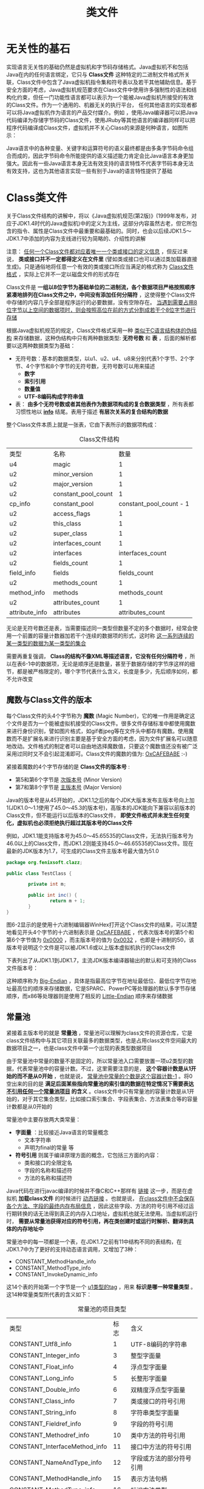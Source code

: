 #+TITLE: 类文件
#+HTML_HEAD: <link rel="stylesheet" type="text/css" href="css/main.css" />
#+HTML_LINK_UP: optimize.html   
#+HTML_LINK_HOME: jvm.html
#+OPTIONS: num:nil timestamp:nil ^:nil

* 无关性的基石
  实现语言无关性的基础仍然是虚拟机和字节码存储格式。Java虚拟机不和包括Java在内的任何语言绑定，它只与 *Class文件* 这种特定的二进制文件格式所关联，Class文件中包含了Java虚拟机指令集和符号表以及若干其他辅助信息。基于安全方面的考虑，Java虚拟机规范要求在Class文件中使用许多强制性的语法和结构化约束，但任一门功能性语言都可以表示为一个能被Java虚拟机所接受的有效的Class文件。作为一个通用的、机器无关的执行平台， 任何其他语言的实现者都可以将Java虚拟机作为语言的产品交付媒介。例如 ，使用Java编译器可以把Java代码编译为存储字节码的Class文件，使用JRuby等其他语言的编译器同样可以把程序代码编译成Class文件，虚拟机并不关心Class的来源是何种语言，如图所示：
  
  #+ATTR_HTML: image :width 70% 
  [[file:pic/javav.jpg]] 
  
  Java语言中的各种变量、关键字和运算符号的语义最终都是由多条字节码命令组合而成的，因此字节码命令所能提供的语义描述能力肯定会比Java语言本身更加强大。因此有一些Java语言本身无法有效支持的语言特性不代表字节码本身无法有效支持，这也为其他语言实现一些有别于Java的语言特性提供了基础
  
* Class类文件
  关于Class文件结构的讲解中，将以《Java虚拟机规范(第2版)》(1999年发布，对应于JDK1.4时代的Java虚拟机)中的定义为主线，这部分内容虽然古老，但它所包含的指令、属性是Class文件中最重要和最基础的。同时，也会以后续JDK1.5〜JDK1.7中添加的内容为支线进行较为简略的、介绍性的讲解
  
  注意： _任何一个Class文件都对应着唯一一个类或接口的定义信息_  ，但反过来说， *类或接口并不一定都得定义在文件里* (譬如类或接口也可以通过类加载器直接生成)。只是通俗地将任意一个有效的类或接口所应当满足的格式称为 _Class文件格式_ ，实际上它并不一定以磁盘文件的形式存在
  
  Class文件是 *一组以8位字节为基础单位的二进制流，各个数据项目严格按照顺序紧凑地排列在Class文件之中，中间没有添加任何分隔符* ，这使得整个Class文件中存储的内容几乎全部是程序运行的必要数据，没有空隙存在。 _当遇到需要占用8位字节以上空间的数据项时，则会按照高位在前的方式分割成若干个8位字节进行存储_ 
  
  根据Java虚拟机规范的规定，Class文件格式采用一种 _类似于C语言结构体的伪结构_ 来存储数据，这种伪结构中只有两种数据类型: *无符号数* 和 *表* ，后面的解析都要以这两种数据类型为基础：
+ 无符号数：基本的数据类型，以u1、u2、u4、u8来分别代表1个字节、2个字节、4个字节和8个字节的无符号数，无符号数可以用来描述 
  + *数字* 
  + *索引引用* 
  + *数量值* 
  + *UTF-8编码构成字符串值* 
+ 表： *由多个无符号数或者其他表作为数据项构成的复合数据类型* ，所有表都习惯性地以 *_info_* 结尾。表用于描述 *有层次关系的复合结构的数据* 
  
整个Class文件本质上就是一张表，它由下表所示的数据项构成：

#+CAPTION: Class文件结构
#+ATTR_HTML: :border 1 :rules all :frame boader
| 类型           | 名称                |                    数量 |
| u4             | magic               |                       1 |
| u2             | minor_version       |                       1 |
| u2             | major_version       |                       1 |
| u2             | constant_pool_count |                       1 |
| cp_info        | constant_pool       | constant_pool_count - 1 |
| u2             | access_flags        |                       1 |
| u2             | this_class          |                       1 |
| u2             | super_class         |                       1 |
| u2             | interfaces_count    |                       1 |
| u2             | interfaces          |        interfaces_count |
| u2             | fields_count        |                       1 |
| field_info     | fields              |            fields_count |
| u2             | methods_count       |                       1 |
| method_info    | methods             |           methods_count |
| u2             | attributes_count    |                       1 |
| attribute_info | attributes          |        attributes_count |

无论是无符号数还是表，当需要描述同一类型但数量不定的多个数据时，经常会使用一个前置的容量计数器加若干个连续的数据项的形式，这时称 _这一系列连续的某一类型的数据为某一类型的集合_ 

需要再重复强调， *Class的结构不像XML等描述语言，它没有任何分隔符号* ，所以在表6-1中的数据项，无论是顺序还是数量，甚至于数据存储的字节序这样的细节，都是被严格限定的，哪个字节代表什么含义，长度是多少，先后顺序如何，都不允许改变

** 魔数与Class文件的版本
   每个Class文件的头4个字节称为 *魔数* (Magic Number)，它的唯一作用是确定这个文件是否为一个能被虚拟机接受的Class文件。很多文件存储标准中都使用魔数来进行身份识别，譬如图片格式，如gif者jpeg等在文件头中都存有魔数。使用魔数而不是扩展名来进行识别主要是基于安全方面的考虑，因为文件扩展名可以随意地改动。文件格式的制定者可以自由地选择魔数值，只要这个魔数值还没有被广泛采用过同时又不会引起混淆即可。Class文件的魔数的值为: _OxCAFEBABE_ :-) 
   
   紧接着魔数的4个字节存储的是 *Class文件的版本号* :
+ 第5和第6个字节是 _次版本号_ (Minor Version)
+ 第7和第8个字节是 _主版本号_ (Major Version)
  
Java的版本号是从45开始的，JDK1.1之后的每个JDK大版本发布主版本号向上加1(JDK1.0〜1.1使用了45.0〜45.3的版本号)，高版本的JDK能向下兼容以前版本的Class文件，但不能运行以后版本的Class文件， *即使文件格式并未发生任何变化，虚拟机也必须拒绝执行超过其版本号的Class文件*

例如，JDK1.1能支持版本号为45.0〜45.65535的Class文件，无法执行版本号为46.0以上的Class文件，而JDK1.2则能支持45.0〜46.65535的Class文件。现在最新的JDK版本为1.7，可生成的Class文件主版本号最大值为51.0

#+BEGIN_SRC java
  package org.fenixsoft.clazz;

  public class TestClass {

          private int m;

          public int inc() {
                  return m + 1;
          }
  }
#+END_SRC

图6-2显示的是使用十六进制编辑器WinHex打开这个Class文件的结果，可以清楚地看见开头4个字节的十六进制表示是 _OxCAFEBABE_ ，代表次版本号的第5个和第6个字节值为 _0x0000_ ，而主版本号的值为 _0x0032_ ，也即是十进制的50，该版本号说明这个文件是可以被JDK1.6或以上版本虚拟机执行的Class文件

#+ATTR_HTML: image :width 70% 
[[file:pic/class-version.jpg]] 

下表列出了从JDK1.1到JDK1.7，主流JDK版本编译器输出的默认和可支持的Class文件版本号：

#+ATTR_HTML: image :width 70% 
[[file:pic/version-table.jpg]] 

这种顺序称为 _Big-Endian_ ，具体是指最高位字节在地址最低位、最低位字节在地址最高位的顺序来存储数据，它是SPARC、PowerPC等处理器的默认多字节存储顺序，而x86等处理器则是使用了相反的 _Little-Endian_ 顺序来存储数据

** 常量池
   紧接着主版本号的就是 *常量池* ，常量池可以理解为class文件的资源仓库，它是class文件结构中与其它项目关联最多的数据类型，也是占用class文件空间最大的数据项目之一，也是class文件中第一个出现的表类型数据项目
   
   由于常量池中常量的数量不是固定的，所以常量池入口需要放置一项u2类型的数据，代表常量池中的容量计数。不过，这里需要注意的是， *这个容器计数是从1开始的而不是从0开始* ，也就是说， _常量池中常量的个数是这个容器计数-1_ 。将0空出来的目的是 *满足后面某些指向常量池的索引值的数据在特定情况下需要表达 _不引用任何一个常量池项目_ 的含义* 。class文件中只有常量池的容量计数是从1开始的，对于其它集合类型，比如接口索引集合、字段表集合、方法表集合等的容量计数都是从0开始的
   
   常量池中主要存放两大类常量： 
+ *字面量* ：比较接近Java语言的常量概念
  + 文本字符串
  + 声明为final的常量 等
+ *符号引用* 则属于编译原理方面的概念，它包括三方面的内容：
  + 类和接口的全限定名
  + 字段的名称和描述符
  + 方法的名称和描述符
    
Java代码在进行javac编译的时候并不像C和C++那样有 _链接_ 这一步，而是在虚拟机 *加载class文件* 的时候进行 _动态链接_ 。也就是说， _在class文件中不会保存各个方法、字段的最终内存布局信息_ ，因此这些字段、方法的符号引用不经过运行期转换的话无法得到真正的内存入口地址，虚拟机也就无法使用。当虚拟机运行时， *需要从常量池获得对应的符号引用，再在类创建时或运行时解析、翻译到具体的内存地址中* 

常量池中的每一项都是一个表，在JDK1.7之前有11中结构不同的表结构，在JDK1.7中为了更好的支持动态语言调用，又增加了3种：
+ CONSTANT_MethodHandle_info
+ CONSTANT_MethodType_info
+ CONSTANT_InvokeDynamic_info
  
这14个表的开始第一个字节是一个 _u1类型的tag_ ，用来 *标识是哪一种常量类型* 。这14种常量类型所代表的含义如下：
#+CAPTION: 常量池的项目类型
#+ATTR_HTML: :border 1 :rules all :frame boader
| 类型                          | 标志 | 含义                     |
| CONSTANT_Utf8_info            |    1 | UTF-8编码的字符串  |
| CONSTANT_Integer_info         |    3 | 整型字面量          |
| CONSTANT_Float_info           |    4 | 浮点型字面量       |
| CONSTANT_Long_info            |    5 | 长整形字面量       |
| CONSTANT_Double_info          |    6 | 双精度浮点型字面量 |
| CONSTANT_Class_info           |    7 | 类或接口的符号引用 |
| CONSTANT_String_info          |    8 | 字符串类型字面量 |
| CONSTANT_Fieldref_info        |    9 | 字段的符号引用    |
| CONSTANT_Methodref_info       |   10 | 类中方法的符号引用 |
| CONSTANT_InterfaceMethod_info |   11 | 接口中方法的符号引用 |
| CONSTANT_NameAndType_info     |   12 | 字段或方法的部分符号引用 |
| CONSTANT_MethodHandle_info    |   15 | 表示方法句柄       |
| CONSTANT_MethodType_info      |   16 | 标识方法类型       |
| CONSTANT_InvokeDynamic_info   |   18 | 表示一个动态方法调用点   |

例子中的常量池结构：
#+ATTR_HTML: image :width 70% 
[[file:pic/constant-pool.jpg]]

之所以说常量池是最烦琐的数据，是因为这14种常量类型各自均有自己的结构。回头看看常量池的第一项常量，它的标志位(偏移地址:0x0000000A)是0x07，查表6-3的标志列发现这个常量属于CONSTANT_Class_info类型，此类型的常量代表一个类或者接口的符号引用

*** CONSTANT_Class_info
    
    #+CAPTION: CONSTANT_Class_info型常量的结构
    #+ATTR_HTML: :border 1 :rules all :frame boader
    | 类型 | 名称       | 数量 |
    | u1   | tag        |    1 |
    | u2   | name_index |    1 |
    
+ tag是标志位，它用于区分常量类型
+ name_index是一个索引值，它指向常量池中一个CONSTANT_Utf8_info类型常量，此常量代表了这个类(或者接口)的全限定名，这里name_index值(偏移地址:0x0000000B)为 _0x0002_ ，也即是指向了常量池中的第二项常量。继续从图6-3中查找第二项常量，它的标志位(地址:0x0000000D)是 _0x01_ ，查表6-3可知确实是一个CONSTANT_Utf8_info类型的常量
  
*** CONSTANT_Utf8_info
    #+CAPTION: CONSTANT_Utf8_info型常量的结构
    #+ATTR_HTML: :border 1 :rules all :frame boader
    | 类型 | 名称   |   数量 |
    | u1   | tag    |      1 |
    | u2   | length |      1 |
    | u1   | bytes  | length |
    
+ length值: 这个UTF-8编码的字符串长度是多少字节
+ byte: 长度为length字节的连续数据是一个使用 _UTF-8缩略编码_ 表示的字符串。UTF-8缩略编码与普通UTF-8编码的区别是:
  + 从 _\u0001_ 到 _\u007f_ 之间的字符(相当于1〜127的ASCII码)的缩略编码使用 *一个字节* 表示
  + 从 _\u0080_ 到 _\u07ff_ 之间的所有字符的缩略编码用 *两个字节* 表示
  + 从 _\u0800_ 到 _\uffff_ 之间的所有字符的缩略编码就按照普通UTF-8编码规则使用 *三个字节* 表示
    
由于Class文件中方法、字段等都需要引用 _CONSTANT_Utf8_info_ 型常量来描述名称，所以CONSTANT_Utf8_info型常量的最大长度也就是Java中方法、字段名的最大长度。而这里的最大长度就是length的最大值，既u2类型能表达的最大值65535。所以Java程序中 _如果定义了超过64KB英文字符的变量或方法名，将会无法编译_ 

这个字符串的length值(偏移地址:0x0000000E)为 _0x001D_ ，也就是长29字节，往后29字节正好命在1〜127的ASCII码范围以内，内容为 _org/fenixsofl/clazz/TestClass_ ，换算结果如下图选中的部分所示：

#+ATTR_HTML: image :width 70% 
[[file:pic/constant-pool-utf8.jpg]]

到此为止，分析了TestClass.class常量池中21个常量中的两个，其余的19个常量都可以通过类似的方法计算出来。为了避免计算过程占用过多的版面，后续的19个常量的计算过程可以借助计算机来帮我们完成。在JDK的bin目录中，Oracle公司已经为我们准备好一个专门用于分析Class文件字节码的工具: _javap_ ，下面中列出了使用javap工具的 _-verbose_ 参数输出的TestClass.class文件字节码内容(此清单中省略了常量池以外的信息)

#+BEGIN_SRC sh
  klose@gentoo ~/tmp/org/fenixsoft/clazz $ javap -verbose TestClass.class  
  Classfile /home/klose/tmp/org/fenixsoft/clazz/TestClass.class
    Last modified 2018-7-7; size 295 bytes
    MD5 checksum 81f2ab948a7a3068839b61a8f91f634b
    Compiled from "TestClass.java"
  public class org.fenixsoft.clazz.TestClass
    minor version: 0
    major version: 52
    flags: ACC_PUBLIC, ACC_SUPER
  Constant pool:
     #1 = Methodref          #4.#15         // java/lang/Object."<init>":()V
     #2 = Fieldref           #3.#16         // org/fenixsoft/clazz/TestClass.m:I
     #3 = Class              #17            // org/fenixsoft/clazz/TestClass
     #4 = Class              #18            // java/lang/Object
     #5 = Utf8               m
     #6 = Utf8               I
     #7 = Utf8               <init>
     #8 = Utf8               ()V
     #9 = Utf8               Code
    #10 = Utf8               LineNumberTable
    #11 = Utf8               inc
    #12 = Utf8               ()I
    #13 = Utf8               SourceFile
    #14 = Utf8               TestClass.java
    #15 = NameAndType        #7:#8          // "<init>":()V
    #16 = NameAndType        #5:#6          // m:I
    #17 = Utf8               org/fenixsoft/clazz/TestClass
    #18 = Utf8               java/lang/Object

#+END_SRC

#+BEGIN_EXAMPLE
注意：因为测试使用的是jdk1.8，实际结果和作者描述有出入
#+END_EXAMPLE
某些自动生成的常量没有在Java代码里面直接出现过，但它们会被后面即将讲到的字段表(field_info)、方法表(method_info)、属性表(attribute_info)引用到，它们会用来描述一些不方便使用 _固定字节_ 进行表达的内容。譬如描述方法的返回值是什么?有几个参数?每个参数的类型是什么? 因为Java中的 _类_ 是无穷无尽的， *无法通过简单的无符号字节来描述一个方法用到了什么类，因此在描述方法的这些信息时，需要引用常量表中的符号引用进行表达* 

*** 常量池总结
    #+CAPTION: 常量池14种常量类型的结构
    #+ATTR_HTML: :border 1 :rules all :frame boader
    | 常量                          | 项目                     | 类型 | 含义                                                                                                         |
    | CONSTANT_Utf8_info            | tag                        | u1   | 1                                                                                                              |
    |                               | length                     | u2   | UTF-8编码的字符串的长度                                                                               |
    |                               | bytes                      | u1   | 长度为length的UTF-8编码的字符串                                                                      |
    | CONSTANT_Integer_info         | tag                        | u1   | 3                                                                                                              |
    |                               | bytes                      | u4   | 按照高位在前的int值                                                                                    |
    | CONSTANT_Float_info           | tag                        | u1   | 4                                                                                                              |
    |                               | bytes                      | u4   | 按照高位在前的float值                                                                                  |
    | CONSTANT_Long_info            | tag                        | u1   | 5                                                                                                              |
    |                               | bytes                      | u8   | 按照高位在前的long值                                                                                   |
    | CONSTANT_Double_info          | tag                        | u1   | 6                                                                                                              |
    |                               | bytes                      | u8   | 按照高位在前的double值                                                                                 |
    | CONSTANT_Class_info           | tag                        | u1   | 7                                                                                                              |
    |                               | index                      | u2   | 指向全限定名常量项的索引                                                                           |
    | CONSTANT_String_info          | Tag                        | u1   | 8                                                                                                              |
    |                               | index                      | u2   | 指向字符串字面量的索引                                                                              |
    | CONSTANT_Fieldref_info        | tag                        | u1   | 9                                                                                                              |
    |                               | index                      | u2   | 指向声明字段的类或接口描述符CONSTANT_Class_info的索引项                                      |
    |                               | index                      | u2   | 指向字段描述符CONSTANT_NameAndType_info的索引项                                                     |
    | CONSTANT_Methodref_info       | tag                        | u1   | 10                                                                                                             |
    |                               | index                      | u2   | 指向声明方法的类描述符CONSTANT_Class_info的索引项                                               |
    |                               | index                      | u2   | 指向名称及类描述符CONSTANT_NameAndType_info的索引项                                               |
    | CONSTANT_InterfaceMethod_info | tag                        | u1   | 11                                                                                                             |
    |                               | index                      | u2   | 指向声明方法的接口描述符COSNTANT_Class_info的索引项                                            |
    |                               | index                      | u2   | 指向名称及类描述符CONSTANT_NameAndType_info的索引项                                               |
    | CONSTANT_NameAndType_info     | tag                        | u1   | 12                                                                                                             |
    |                               | index                      | u2   | 指向该字段或方法名称常量池的索引                                                               |
    |                               | index                      | u2   | 指向该字段或方法描述符常量池的索引                                                            |
    | CONSTANT_MethodHandle_info    | tag                        | u1   | 15                                                                                                             |
    |                               | reference_kind             | u2   | 值必须在1-9之间，决定了方法句柄的类型，方法句柄累心的值表示方法句柄的字节码行为 |
    |                               | reference_index            | u2   | 值必须是对常量池的有效索引                                                                        |
    | CONSTANT_MethodType_info      | tag                        | u1   | 16                                                                                                             |
    |                               | descriptor_index           | u2   | 值必须是对常量池的有效索引，常量池在改索引处的项必须是CONSTANT_Utf8_info结构，表示方法的描述符 |
    | CONSTANT_InvokeDynamic_info   | tag                        | u1   | 18                                                                                                             |
    |                               | bootstrap_method_attrindex | u2   | 值必须是对当前Class文件中引导方法表的bootstrap_methods[]数组的有效索引                  |
    |                               | name_and_type_index        | u2   | 值必须是对当前常量池的有效索引，常量池在该索引处的项必须是COSTANT_NameAndType_info结构，表示方法名和方法描述符 |
    
** 访问标志
   常量池结束后紧接着的两个字节代表访问标志，用来标识一些类或接口的访问信息，包括：
+ 这个Class是类还是接口
+ 是否定义为public
+ 是否定义为abstract
+ 如果是类的话，是否被声明为final等
  
具体的标志位以及含义如下表：

#+CAPTION: 访问标志
#+ATTR_HTML: :border 1 :rules all :frame boader
| 标志名称       | 标志值 | 含义                                                                                  |
| ACC_PUBLIC     | 0x0001 | 是否是public                                                                         |
| ACC_FINAL      | 0x0010 | 是否被声明为final，只有类可以设置                                         |
| ACC_SUPER      | 0x0020 | 是否允许使用invokespecial字节码指令的新语义，JDK1.0.2之后编译出来的类的这个标志默认为真 |
| ACC_INTERFACE  | 0x0200 | 标识是一个接口                                                                   |
| ACC_ABSTRACT   | 0x0400 | 是否是abstract，对于接口和抽象类来说为真，其他类都为假           |
| ACC_SYNITHETIC | 0x1000 | 标识这个类并非由用户代码产生                                              |
| ACC_ANNOTATION | 0x2000 | 标识这是一个注解                                                                |
| ACC_ENUM       | 0x4000 | 标识这是一个枚举类                                                             |

access_flags中一共有16个标志位可以使用，当前只定义了其中8个，没有使用到的标志位要求为0
#+BEGIN_EXAMPLE
例子中的TestClass是一个普通Java类，不是接口、枚举或者注解，被public关键字修饰但没有被声明为final和abstract，并且它使用了JDK1.2之后的编译器进行编译

因此它的ACC_PUBLIC、ACC_SUPER标志应当为真

而ACC_FINAL、ACC_INTERFACE、ACC_ABSTRACT、ACC_SYNTHETIC、ACC_ANNOTATION、ACC_ENUM这6个标志应S为假

因此它的access_flags的值为: 0x0001 | 0x0020 = 0x0021 
#+END_EXAMPLE

下图可以看出：access_flags标志(偏移地址:0x000000EF)的确为 _0x0021_ 

#+ATTR_HTML: image :width 70% 
[[file:pic/access-flags.jpg]]

** 类索引、父类索引与接口索引集合
   在访问标志 _access_flags_ 后接下来就是类索引（ _this_class_ ）和父类索引（ _super_class_ ），这两个数据都是 *u2* 类型的，而接下来的接口索引集合是一个 *u2类型的集合* ，class文件由这三个数据项来 *确定类的继承关系* 。由于Java中是单继承，所以 _父类索引只有一个_ ；但Java类可以实现多个接口，所以 _接口索引是一个集合_ 
   
+ 类索引：确定这个类的全限定名，这个全限定名就是说一个类的 _类名包含所有的包名_ ，然后使用 */* 代替 *.* 。比如Object的全限定名是java.lang.Object
+ 父类索引：确定这个类的父类的全限定名，除了Object之外，所有的类都有父类，所以 *除了Object之外所有类的父类索引都不为0* 
+ 接口索引：集合存储了implements语句后面按照从 _左到右_ 的顺序的接口
  
类索引和父类索引都是一个索引，这个索引指向常量池中的 *CONSTANT_Class_info* 类型的常量。然后再CONSTANT_Class_info常量中的索引就可以找到常量池中类型为 *CONSTANT_Utf8_info* 的常量，而这个常量保存着类的全限定名：

#+ATTR_HTML: image :width 70% 
[[file:pic/this-class-index.jpg]]

从偏移地址 _0x000000F1_ 开始的3个U2类型的值分别为 _0x0001_ 、 _0x0003_ 、 _0x0000_ ，也就是类索引为1，父类索引为3，接口索引集合大小为0，查询前面中javap命令计算出来的常量池，找出对应的类和父类的常量：

#+ATTR_HTML: image :width 70% 
[[file:pic/this-class-constant-pool.jpg]]

** 字段表集合
   字段表用来 *描述接口或类中声明的变量* 。字段包括类级变量和实例级变量，但不包括方法内变量：
+ 类级变量就是 _静态变量_ ，这个变量不属于这个类的任何实例，可以不用定义类实例就可以使用
+ 实例级变量不是静态变量，是和类实例相关联的，需要定义类实例才能使用
  
声明一个变量需要信息：
+ 字段的作用域： *public* 、 *private* 和 *protected* 修饰符
+ 实例变量还是类变量： *static* 修饰符
+ 可变性： *final* 修饰符
+ 并发可见性： *volatile* 修饰符
+ 是否可被序列化： *transient* 修饰符
+ 字段的数据类型：
  + 基本类型
  + 对象
  + 数组
+ 字段名称
  
包含的信息有点多，不过不需要的可以不写。这些信息中，各个修饰符可以用布尔值表示。而字段叫什么名字、字段被定义为什么类型数据都是无法固定的，只能用常量池中的常量来表示。下面是字段表的格式：

#+CAPTION: 字段表结构
#+ATTR_HTML: :border 1 :rules all :frame boader
| 类型           | 名称           |           数量 |
| u2             | access_flags     |                1 |
| u2             | name_index       |                1 |
| u2             | descriptor_index |                1 |
| u2             | attributes_count |                1 |
| attribute_info | attributes       | attributes_count |

*** access_flags
    和类中的access_flags类似，对于字段来说可以设置的标志位及含义如下：
    
    #+CAPTION: 字段访问标志
    #+ATTR_HTML: :border 1 :rules all :frame boader
    | 标志名称      | 标志值 | 含义                       |
    | ACC_PUBLIC    | 0x0001 | 字段是否是public        |
    | ACC_PRIVATE   | 0x0002 | 字段是否是private       |
    | ACC_PROTECTED | 0x0004 | 字段是否是protected     |
    | ACC_STATIC    | 0x0008 | 字段是否是static        |
    | ACC_FINAL     | 0x0010 | 字段是否是final         |
    | ACC_VOLATILE  | 0x0040 | 字段是否是volatile      |
    | ACC_TRANSIENT | 0x0080 | 字段是否是transient     |
    | ACC_SYNTHETIC | 0x1000 | 字段是否是由编译器自动产生的 |
    | ACC_ENUM      | 0x4000 | 字段是否是enum               |
    
    Java语言本身的规则决定：
1. _ACC_PUBLIC_、 _ACC_PRIVATE_ 和 _ACC_PROTECTED_ 只能选择一个
2. _ACC_FINAL_ 和 _ACC_VOLATILE_ 不能同时选择
3. 接口中的字段必须有 _ACC_PUBLIC_ 、 _ACC_STATIC_ 和 _ACC_FINAL_ 标志
   
*** name_index
    字段名的常量池索引，注意：这是简单名而不是全限定名
    
*** descriptor_index
    字段描述符的常量池索引
    
    描述符是用来描述字段的数据类型、方法的参数列表(包括数量、类型以及顺序)和返回值：
+ 基本数据类型以及代表无返回值的void类型都用一个大写字符来表示
+ 对象类型则用字符L加对象的全限定名来表示
  
#+CAPTION: 描述符标识字符含义
#+ATTR_HTML: :border 1 :rules all :frame boader
| 标识字符 | 含义                          |
| B        | byte                          |
| C        | char                          |
| D        | double                        |
| F        | float                         |
| I        | int                           |
| J        | long                          |
| S        | short                         |
| Z        | boolean                       |
| V        | void                          |
| L        | 对象类型，如Ljava/lang/Object |

+ 数组类型：每一个维度将使用一个前置的 _[_ 字符来描述：
  + java.lang.String[][]: _[[Ljava/lang/String_
  + double[]: _[D_
+ 方法的描述符相对来说要复杂一些，因为一个方法除了返回值类型，还有参数类型，而且参数的个数还不确定。按照先参数列表，后返回值的顺序描述，参数列表按照参数的严格顺序放在一组小括号 _()_ 内：
  + void inc()： _()V_ 
  + java.lang.String toString()： _()Ljava/lang/String_
  + int indexOf(char[], int, int, char[], int, int, int)： _([CII[CIII)I_
    
*** attributes
    属性信息，下面会介绍
    
*** 实例
    #+ATTR_HTML: image :width 70% 
    [[file:pic/fields-info.jpg]]
    
+ 字段表集合中 *不会列出从超类或者父接口中继承而来的字段* ，但有可能列出原本Java代码之中不存在的字段，譬如在 _内部类中为了保持对外部类的访问性，会自动添加指向外部类实例的字段_
+ 字段是 *无法重载* 的，两个字段的数据类型、修饰符不管是否相同，都必须使用不一样的名称，但是对于 *字节码来讲，如果两个字段的描述符不一致，那字段重名就是合法的*
  
** 方法表集合
   class文件存储格式中对方法的描述和对字段的描述几乎相同，方法表的结构也和字段表相同，这里就不再列出。不过，方法表的访问标志和字段的不同，列出如下：
   
   #+CAPTION: 方法访问标志
   #+ATTR_HTML: :border 1 :rules all :frame boader
   | 标识名称         | 标志值 | 含义                             |
   | ACC_PUBLIC       | 0x0001 | 方法是否是public                 |
   | ACC_PRIVATE      | 0x0002 | 方法是否是private                |
   | ACC_PROTECTED    | 0x0004 | 方法是否是protected              |
   | ACC_STATIC       | 0x0008 | 方法是否是static                 |
   | ACC_FINAL        | 0x0010 | 方法是否是final                  |
   | ACC_SYNCHRONIZED | 0x0020 | 方法是否是synchronized           |
   | ACC_BRIDGE       | 0x0040 | 方法是否是由编译器产生的桥接方法 |
   | ACC_VARARGS      | 0x0080 | 方法是否接受不定参数             |
   | ACC_NATIVE       | 0x0100 | 方法是否是native                 |
   | ACC_ABSTRACT     | 0x0400 | 方法是否是abstract               |
   | ACC_STRICTFP     | 0x0800 | 方法是否是strictfp               |
   | ACC_SYNTHETIC    | 0x1000 | 方法是否是由编译器自动产生的     |
   
   方法里的Java代码，经过编译器编译成字节码指令后，存放在方法属性表集合中一个名为 *Code* 的属性里面，属性表作为Class文件格式中最具扩展性的一种数据项目
   
*** 实例
    #+ATTR_HTML: image :width 70% 
    [[file:pic/methods-info.jpg]]
    
    方法表集合入口地址为: _0x00000101_ :
+ 第一个u2类型的数据(即是计数器容量)的值为 _0x0002_ 代表集合中有两个方法: 
  + 编译器添加的实例构造器<init>
    + 访问标志值为 _0x001_ ，也就是只有 _ACC_PUBLIC_ 标志为真
    + 名称索引值为 _0x0007_ ，常量池得方法名为 _<init>_
    + 描述符索引值为0x0008，对应常量为 _()V_
    + 属性表计数器attributes_count的值为 _0x0001_ 就表示此方法的属性表集合有一项属性
    + 属性名称索引为 _0x0009_ ，对应常量为 _Code_ ，说明此属性是方法的字节码描述
  + 源码中的方法inc()
    
与字段表集合相对应的，如果父类方法在子类中没有被 *重写* ，方法表集合中就不会出现来自父类的方法信息。但同样的，有可能会出现由编译器自动添加的方法，最典型的便是类构造器 _<clinit>_ 方法和实例构造器 _<init>_ 方法

要 *重载* 一个方法，除了要与原方法具有相同的简单名称之外，还要求必须拥有一个 *与原方法不同的特征签名* ，特征签名就是一个方法中 _各个参数在常量池中的字段符号引用的集合_ ，也就是因为 *返回值不会包含在特征签名中* ，因此Java无法仅仅依靠返回值的不同来对一个已有方法进行重载的。但是在Class文件格式中，特征签名的范围更大一些，只要描述符不是完全一致的两个方法也可以共存。也就是说， *如果两个方法有相同的名称和特征签名，但返回值不同，那么也是可以合法共存于同一个Class文件中的* 

Java代码的方法特征签名只包括了方法名称、参数顺序及参数类型,而字节码的特征签名还包括 *方法返回值以及受查异常表*

** 属性表集合
   属性表(attribute_info)在前面的讲解之中已经出现过数次，在Class文件、字段表、方法表都可以携带自己的属性表集合，以用于描述某些场景专有的信息
   
   与Class文件中其他的数据项目要求严格的顺序、长度和内容不同，属性表集合的限制稍微宽松了一些， *不再要求各个属性表具有严格顺序* ，并且只要不与已有属性名重复，任何人实现的编译器都可以向属性表中写入自己定义的属性信息， _Java虚拟机运行时会忽略掉它不认识的属性_ 。为了能正确解析Class文件，《Java虚拟机规范(第2版)》中预定义了9项虚拟机实现应当能识别的属性，而在最新的《Java虚拟机规范(Java SE7)》版中，预定义属性已经增加到21项，具体内容见表6-13。后面将对其中一些属性中的关键常用的部分进行讲解
   
   
   #+CAPTION: 虚拟机中预定义的属性
   #+ATTR_HTML: :border 1 :rules all :frame boader
   | 属性名称                            | 使用位置       | 含义                                                                                           |
   | code                                | 方法表          | Java代码编译成的字节码指令                                                            |
   | constantvalue                       | 字段表          | final关键字定义的常量池                                                                 |
   | deprecated                          | 类，方法，字段表 | 被声明为deprecated的方法和字段                                                         |
   | exceptions                          | 方法表          | 方法抛出的异常                                                                            |
   | enclosingmethod                     | 类文件          | 仅当一个类为局部类或者匿名类是才能拥有这个属性，这个属性用于标识这个类所在的外围方法 |
   | innerclass                          | 类文件          | 内部类列表                                                                                  |
   | linenumbertable                     | code属性         | Java源码的行号与字节码指令的对应关系                                             |
   | localvariabletable                  | code属性         | 方法的局部变量描述                                                                      |
   | stackmaptable                       | code属性         | JDK1.6中新增的属性，供新的类型检查检验器检查和处理目标方法的局部变量和操作数有所需要的类是否匹配 |
   |                                     |                    |                                                                                                  |
   | signature                           | 类，方法表，字段表 | 用于支持泛型情况下的方法签名                                                       |
   | sourcefile                          | 类文件          | 记录源文件名称                                                                            |
   | sourcedebugextension                | 类文件          | 用于存储额外的调试信息                                                                |
   | synthetic                           | 类，方法表，字段表 | 标志方法或字段为编译器自动生成的                                                 |
   | localvariabletypetable              | 类                | 使用特征签名代替描述符，是为了引入泛型语法之后能描述泛型参数化类型而添加 |
   | runtimevisibleannotations           | 类，方法表，字段表 | 为动态注解提供支持                                                                      |
   | runtimeinvisibleannotations         | 表，方法表，字段表 | 用于指明哪些注解是运行时不可见的                                                 |
   | runtimevisibleparameterannotation   | 方法表          | 作用与RuntimeVisibleAnnotations属性类似，只不过作用对象为方法                  |
   | runtimeinvisibleparameterannotation | 方法表          | 作用与RuntimeInvisibleAnnotations属性类似，作用对象哪个为方法参数             |
   | annotationdefault                   | 方法表          | 用于记录注解类元素的默认值                                                          |
   | bootstrapmethods                    | 类文件          | 用于保存invokeddynamic指令引用的引导方式限定符                                   |
   
   对于每个属性，它的名称需要从常量池中引用一个 CONSTANT_utf8_info 类型的常量类表示，而属性值的结构则是完全自定义的，只需要通过一个u4的长度属性区说明属性值所占用的位数即可
   
   #+CAPTION: 属性表定义的结构
   #+ATTR_HTML: :border 1 :rules all :frame boader
   | 类型 | 名称               |           数量 |
   | u2   | attribute_name_index |                1 |
   | u2   | attribute_length     |                1 |
   | u1   | info                 | attribute_length |
   
*** Code 属性
    Java程序方法体中的代码经过javac编译器处理后，最终变为字节码指令存储在 *Code属性* 内。Code属性出现在 _方法表的属性集合_ 之中，但并非所有的方法表都必须存在这个属性，譬如接口或者抽象类中的方法就不存在Code属性，如果方法表有Code属性存在，那么它的结构将如下表所示：
    
    #+CAPTION: Code属性表的结构
    #+ATTR_HTML: :border 1 :rules all :frame boader
    | 类型           | 名称                 |           数量 |
    | u2             | attribute_name_index   |                1 |
    | u4             | attribute_length       |                1 |
    | u2             | max_stack              |                1 |
    | u2             | max_locals             |                1 |
    | u4             | code_length            |                1 |
    | u1             | code                   |      code_length |
    | u2             | exception_table_length |                1 |
    | exception_info | exception_table        | exception_length |
    | u2             | attributes_count       |                1 |
    | attribute_info | attributes             | attributes_count |
    
+ *attribute_name_index* : 指向CONSTANT_Utf8_info型常量的索引，常量值固定为 _Code_ ，它代表了该属性的属性名称
+ *attribute_length* : 指示了属性值的长度，由于属性名称索引与属性长度一共为6字节，所以属性值的长度固定为 _整个属性表长度减去6个字节_ 
+ *max_stack* : 操作数栈( _Operand Stacks_ )深度的最大值。在方法执行的任意时刻，操作数栈都不会超过这个深度。虚拟机运行的时候需要根据这个值来分配栈帧中的操作栈深度
+ *max_locals* :  _局部变量表所需的存储空间_ 。这里的单位是 _Slot_ ，Slot是虚拟机为局部变量分配内存所使用的最小单位
  + 对于byte、char、float、int、short、boolean和return address等长度不超过32位的数据类型，每个局部变量占用1个Slot
  + double和long这两种64位的数据类型则需要两个Slot来存放
  + 需要使用局部变量表来存放：
    + 方法参数：包含实例方法中的隐藏参数this
    + 显式异常处理器的参数：try-catch语句中catch块所定义的异常
    + 方法体中定义的局部变量
      
#+BEGIN_EXAMPLE
  并不是在方法中用到了參少个局部变量，就把这些局部变量所占Slot之和作为max_locals的值

  原因是局部变量表中的Slot可以重用，当代码执行超出一个局部变量的作用域时，这个局部变量所占的Slot可以被其他局部变量所使用

  Javac编译器会根据变量的作用域来分配Slot给各个变量使用，然后计算出max_locals的大小
#+END_EXAMPLE

+ *code_length* : 字节码长度
  #+BEGIN_EXAMPLE
    虽然它是一个u4类型的长度值，理论上最大值可以达到2^32-1，但是虚拟机规范中明确限制了一个方法不允许超过65535条字节码指令，即它实际只使用了u2的长度
  
    如果超过这个限制，Javac编译器也会拒绝编译
  
    一般来讲，编写Java代码时只要不是刻意去编写一个超长的方法来为难编译器，是不太可能超过这个最大值的限制
  
    但是某些特殊情况，例如在编译一个很复杂的JSP文件时，某些JSP编译器会把JSP内容和页面输出的信息归并于一个方法之中，就可能因为方法生成字节码超长的原因而导致编译失败
  #+END_EXAMPLE
  
+ *code* : 存储字节码指令的一系列字节流。也叫 _字节码指令_ ，那么每个指令就是一个u1类型的单字节，当虚拟机读取到code中的一个字节码时，就可以对应找出这个字节码代表的是什么指令，并且可以知道这条指令后面是否需要跟随参数，以及参数应当如何理解
#+BEGIN_EXAMPLE
  一个u1数据类型的取值范围为0x00〜OxFF，对应十进制的0〜255，也就是一共可以表达256条指令

  目前，Java虚拟机规范已经定义了其中约200条编码值对应的指令
#+END_EXAMPLE


**** Code属性实例
     Code属性是Class文件中最重要的一个属性，如果把一个Java程序中的信息分为：
+ *代码* ：方法体里面的Java代码
+ *元数据* ：包括类、字段、方法定义及其他信息
  
在整个Class文件中，Code属性用于描述 _代码_ ，所有的其他数据项目都用于描述 _元数据_ 。上一节分析过的实例构造器 _<init>_ 方法的Code属性如下图所示：

#+ATTR_HTML: image :width 70% 
[[file:pic/code-attribute.jpg]]

它的操作数栈的最大深度和本地变量表的容量都为 _0x0001_ ，字节码区域所占空间的长度为 _0x0005_ 。虚拟机读取到字节码区域的长度后，按照顺序依次读入紧随的5个字节，并根据字节码指令表翻译出所对应的字节码指令。翻译 _2AB7000AB1_ 的过程为:
1. 读入 _2A_ ，查表得0x2A对应的指令为 *aload_0* ，这个指令的含义是 _将第0个Slot中为reference类型的本地变量推送到操作数栈顶_
2. 读入 _B7_ ，查表得0xB7对应的指令为 *invokespecial* ，这条指令的作用是 _以栈顶的reference类型的数据所指向的对象作为方法接收者_ ，调用此对象的实例构造器方法、private方法或者它的父类的方法
   + 这个方法有一个u2类型的参数说明具体调用哪一个方法，它指向常量池中的一个CONSTANT_Methodref_info类型常量，即此方法的方法符号引用
3. 读入 _000A_ ，这是 _invokespecial_ 的参数，查常量池得0x000A对应的常量为实例构造器 _<init>_ 方法的符号引用
4. 读入 _B1_ ，查表得0xB1对应的指令为 _return_ ，含义是返回此方法，并且返回值为 _void_ 。这条指令执行后，当前方法结束
   
再次使用javap命令把此Class文件中的另外一个方法的字节码指令也计算出来，结果如下图所示：

#+ATTR_HTML: image :width 70% 
[[file:pic/javap-sample.jpg]]

#+BEGIN_EXAMPLE
  没有任何参数，没有定义任何局部变量，但是 Locals 和 Args_size 值为1：

  在任何实例方法里面，都可以通过 this 关键字访问到此方法所属的对象

  实现却非常简单，仅仅是通过Javac编译器编译的时候把对this关键字的访问转变为对一个普通方法参数的访问，然后在虚拟机调用实例方法时自动传入此参数而已

  因此在实例方法的局部变量表中至少会存在一个指向当前对象实例的局部变量，局部变量表中也会预留出第一个Slot位来存放对象实例的引用，方法参数值从1开始计算

  这个处理只对实例方法有效，如果把inc()方法声明为static，那Args_size就不会等于1而是等于0了
#+END_EXAMPLE

在字节码指令之后的是这个方法的 *显式异常处理表集合* ，异常表对于Code属性来说并不是 _必须存在的_ 


**** 异常处理表集合
     异常表的格式如下表所示：
     
     #+CAPTION: 异常处理表集合
     #+ATTR_HTML: :border 1 :rules all :frame boader
     | 类型 | 名称       | 数量 |
     | u2   | start_pc   |    1 |
     | u2   | end_pc     |    1 |
     | u2   | handler_pc |    1 |
     | u2   | catch_type |    1 |
     
     它包含4个字段：如果当字节码在第 _start_pc_ 行到第 _end_pc_ 行之间(不含第end_pc行)出现了类型为 _catch_type_ 或者其子类的异常(catch_type为指向一个CONSTANT_Class_info型常量的索引)，则转到第 _handler_pc_ 行继续处理。当catch_type的值为0时，代表 *任意异常情况都需要转向到handler_pc处进行处理* 
     
     异常表实际上是Java代码的一部分，编译器使用 *异常表而不是简单的跳转命令* 来实现Java异常及finally处理机制
     
     下面代码主要演示了在字节码层面中try-catch-finally是如何实现的：
     
     #+ATTR_HTML: image :width 70% 
     [[file:pic/javap-try-catch.jpg]]
     
     编译器为这段Java源码生成了3条异常表记录，对应3条可能出现的代码执行路径。从Java代码的语义上讲,这3条执行路径分别为:
1. 如果try语句块中出现属于Exception或其子类的异常,则转到catch语句块处理
2. 如果try语句块中出现不属于Exception或其子类的异常,则转到finally语句块处理
3. 如果catch语句块中出现任何异常,则转到finally语句块处理
   
#+BEGIN_EXAMPLE
  如果没有出现异常,返回值是1

  如果出现了Exception异常,返回值是2

  如果出现了Exception以外的异常,方法非正常退出,没有返回值
#+END_EXAMPLE

+ 字节码中第0〜4行所做的操作就是将整数1赋值给变量x，并且将此时x的值复制一份副本到最后一个本地变量表的Slot中 
#+BEGIN_EXAMPLE
  这个Slot里面的值在ireturn指令执行前将会被重新读到操作栈顶,作为方法返回值使用

  为了讲解方便,给这个Slot起了个名字: returnValue 
#+END_EXAMPLE  
+ 如果这时没有出现异常
  + 则会继续走到第5〜9行，将变量x赋值为3，然后将之前保存在 _returnValue_ 中的整数1读入到操作栈顶
  + 最后ireturn指令会以int形式返回操作栈顶中的值，方法结束
+ 如果出现了异常
  + PC寄存器指针转到第10行，第10〜20行所做的事情是将2赋值给变量x，然后将变量x此时的值赋给 _returnValue_ ，最后再将变量x的值改为3
  + 方法返回前同样将 _returnValue_ 中保留的整数2读到了操作栈顶
  + 从第21行开始的代码，作用是变量x的值賦为3，并将栈顶的异常拋出，方法结束
    
*** Exception 属性
    _Exceptions属性_ 是在方法表中与Code属性平级的一项属性，不要与前面刚刚讲解完的异常表产生混淆。Exceptions属性的作用是 *列举出方法中可能拋出的受查异常* (Checked Excepitons)，也就是方法描述时在throws关键字后面列举的异常：
    
    #+CAPTION: 异常属性结构
    #+ATTR_HTML: :border 1 :rules all :frame boader
    | 类型 | 名称                 |               数量 |
    | u2   | attribute_name_index   |                    1 |
    | u2   | attribute_length       |                    1 |
    | u2   | attribute_of_exception |                    1 |
    | u2   | exception_index_table  | number_of_exceptions |
    
+ *number_of_exceptions* :方法可能拋出的受查异常数量
+ *exception_index_table* : 是一个指向常量池中CONSTANT_Class_info型常量的索引，代表了该受查异常的类型
  
*** LineNumberTable属性
    _LineNumberTable_ 属性用于描述 *Java源码行号与字节码行号(字节码的偏移量)之间的对应关系* 。它并不是运行时必需的属性，但默认会生成到Class文件之中，可以在Javac中分别使用 _-g:none_ 或 _-g:lines_ 选项来取消或要求生成这项信息
    
    #+BEGIN_EXAMPLE
    如果选择不生成LineNumberTable属性，对程序运行产生的最主要的影响就是当拋出异常时，堆栈中将不会显示出错的行号
    
    并且在调试程序的时候，也无法按照源码行来设置断点
    #+END_EXAMPLE
    
    #+CAPTION: LineNumberTable属性结构
    #+ATTR_HTML: :border 1 :rules all :frame boader
    | 类型              | 名称                      | 数量 |
    | u2                    | attribute_name_index      | 1 |
    | u4                    | attribute_length          | 1 |
    | u2                    | line_number_table_length  | 1 |
    | line_number_info  | line_number_table             | line_number_table_length |
    
+ line_number_table是一个数量为line_number_table_length，类型为line_number_info的集合
  + line_number_info表：
    + start_pc: 字节码行号
    + line_number: Java源代码行号
      
*** LocalVariableTable属性
    _LocalVariableTable_ 属性用于描述 *栈帧中局部变量表中的变量与Java源码中定义的变量之间的关系* ，它也不是运行时必需的属性，但默认会生成到Class文件之中，可以在Javac中分别使用 _-g:none_ 或 _-g:vars_ 选项来取消或要求生成这项信息
    
    #+BEGIN_EXAMPLE
    如果没有生成这项属性，最大的影响就是当其他人引用这个方法时，所有的参数名称都将会丢失
    
    IDE将会使用诸如arg0、arg1之类的占位符代替原有的参数名，这对程序运行没有影响，但是会对代码编写带来较大不便，而且在调试期间无法根据参数名称从上下文中获得参数值
    #+END_EXAMPLE
    
    LocalVariableTable属性的结构：
    
    #+ATTR_HTML: image :width 70% 
    [[file:pic/local-variable-table.jpg]]
    
    其中local_variable_info项目代表了一个栈帧中与源码中局部变量的关联：
    
    #+ATTR_HTML: image :width 70% 
    [[file:pic/local-variable-info.jpg]]
    
    
+ start_pc: 局部变量的生命周期开始的 *字节码偏移量* 
+ length: 局部变量 *作用范围覆盖的长度* ，与start_pc结合起来就是这个局部变量在字节码之中的作用域范围
+ name_index: 指向常量池中CONSTANT_Utf8_info型常量的索引，代表局部变量的 *名称* 
+ descriptor_index: 指向常量池中CONSTANT_Utf8_info型常量的索引，代表局部变量的 *描述符* 
+ index: 局部变量在 *栈帧局部变量表中Slot的位置* 
  + 当这个变量数据类型是64位类型时(double和long)，它占用的Slot为index和index+1两个
    
#+BEGIN_EXAMPLE
  在JDK1.5引入泛型之后，LocalVariableTable属性增加了一个“姐妹属性”:LocalVariableTypeTable

  这个新增的属性结构与LocalVariableTable非常相似，仅仅是把记录的字段描述符的descriptor_index替换成了字段的特征签名(Signature)

  对于非泛型类型来说，描述符和特征签名能描述的信息是基本一致的，但是泛型引入之后，由于描述符中泛型的参数化类型被擦除掉，描述符就不能准确地描述泛型类型了，因此出现了LocalVariableTypeTable
#+END_EXAMPLE

*** SourceFile属性
    _SourceFile_ 属性用于 *记录生成这个Class文件的源码文件名称* 。这个属性也是可选的，可以分别使用Javac的 _-g:none_ 或 _-g:source_ 选项来关闭或要求生成这项信息。在Java中，对于大多数的类来说，类名和文件名是一致的，但是有一些特殊情况(如 _内部类_ )例外 
    
    #+BEGIN_EXAMPLE
    如果不生成这项属性，当拋出异常时，堆栈中将不会显示出错代码所属的文件名
    #+END_EXAMPLE 
    
    #+ATTR_HTML: image :width 70% 
    [[file:pic/source-file.jpg]]
    
    sourcefile_index数据项是指向常量池中CONSTANT_Utf8_info型常量的索引，常量值是源码文件的文件名
    
*** ConstantValue属性
    _ConstantValue_ 属性的作用是 *通知虚拟机自动为静态变量赋值* 。只有被 *static* 关键字修饰的变量(类变量)才可以使用这项属性。类似 _int x = 123_ 和 _static int x =123_ 这样的变量定义在Java程序中是非常常见的事情，但虚拟机对这两种变量賦值的方式和时刻都有所不同：
+ 对于非static类型的变量(也就是实例变量)的賦值是在实例构造器 _<init>_ 方法中进行的
+ 而对于类变量，则有两种方式可以选择:
  + 在类构造器 _<clinit>_ 方法中
  + 使用ConstantValue属性
    
目前Sun Javac编译器的选择是: 
+ 如果同时使用 *final* 和 *static* 来修饰一个变量(这里称 _常量_ 更贴切)，并且这个变量的数据类型是 _基本类型_ 或者 _java.lang.String_ 的话，就生成 _ConstantValue_ 属性来进行初始化
+ 如果这个变量没有被final修饰，或者并非基本类型及字符串，则将会选择在 _<clinit>_ 方法中进行初始化
  
#+BEGIN_EXAMPLE
  虽然有final关键字才更符合ConstantValue的语义，但虚拟机规范中并没有强制要求字段必须设置了ACC_FINAL标志

  只要求了有ConstantValue属性的字段必须设置ACC_STATIC标志而已，对final关键字的要求是Javac编译器自己加入的限制

  对ConstantValue的属性值只能限于基本类型和String，不过此属性的属性值只是一个常量池的索引号

  由于Class文件格式的常量类型中只有与基本属性和字符串相对应的字面量，所以就算ConstantValue属性想支持别的类型也无能为力
#+END_EXAMPLE

ConstantValue属性的结构见下图：
#+ATTR_HTML: image :width 70% 
[[file:pic/constant-value.jpg]]

ConstantValue属性是一个定长属性：
+ attribute_length: 值必须固定为2
+ constantvalue_index: 代表了常量池中一个字面量常量的引用，根据字段类型的不同，字面量可以是：
  + CONSTANT_Long_info
  + CONSTANT_Float_info
  + CONSTANT_Double_info
  + CONSTANT_Integer_info
  + CONSTANT_Sring_info
    
*** InnerClasses属性
    _InnerClasses_ 属性用于记录 *内部类与宿主类之间的关联* 。如果一个类中定义了内部类，那编译器将会为它以及它所包含的内部类生成InnerClasses属性。该属性的结构见下图：
    
    #+ATTR_HTML: image :width 70% 
    [[file:pic/inner-class.jpg]]
    
+ number_of_classes: 记录多少个内部类信息
+ inner_classes_info: 描述一个内部类
  
#+ATTR_HTML: image :width 70% 
[[file:pic/inner-class-info.jpg]]

+ inner_class_info_index: 指向常量池中CONSTANT_Class_info型常量的素引，代表了内部类的符号引用
+ outer_class_info_index: 指向常量池中CONSTANT_Class_info型常量的素引，代表了宿主类的符号引用
+ inner_name_index: 指向常量池中CONSTANT_Utf8_info型常量的索引，代表这个内部类的名称
  + 如果是匿名内部类，那么这项值为0
+ inner_class_access_flags: 内部类的访问标志，类似于类的access_flags，它的取值范围见下表：
  
#+ATTR_HTML: image :width 70% 
[[file:pic/inner-class-access-flags.jpg]]

*** Deprecated及Synthetic属性
    _Deprecated_ 和 _Synthetic_ 两个属性都属于 *标志类型的布尔属性* ，只存在有和没有的区别，没有属性值的概念：
+ Deprecated: 表示某个类、字段或者方法，已经被程序作者定为不再推荐使用，它可以通过在代码中使用 _@deprecated_ 注释进行设置
+ Synthetic: 代表此字段或者方法并不是由Java源码直接产生的，而是由编译器自行添加的
  
#+BEGIN_EXAMPLE
  在JDK1.5之后，标识一个类、字段或者方法是编译器自动产生的，也可以设置它们访问标志中的ACC_SYNTHETIC标志位，其中最典型的例子就是Bridge Method

  所有由非用户代码产生的类、方法及字段都应当至少设置Synthetic属性和ACC_SYNTHETIC标志位中的一项

  唯一的例外是实例构造器 <init> 方法和类构造器 <clinit> 方法
#+END_EXAMPLE

Deprecated和Synthetic属性的结构非常简单：

#+ATTR_HTML: image :width 70% 
[[file:pic/deprecated-synthetic.jpg]]

其中attribute_length数据项的值必须为 _0x00000000_ ,因为没有任何属性值需要设置

*** StackMapTable属性
    _StackMapTable_ 属性在JDK1.6发布后增加到了Class文件规范中，它是一个复杂的变长属性，位于 _Code属性的属性表中_ 。这个属性会在 *虚拟机类加载的字节码验证阶段被新类型检查验证器* 使用，目的在于 *代替以前比较消耗性能的基于数据流分析的类型推导验证器* 
    
    #+BEGIN_EXAMPLE
    新的验证器在同样能保证Class文件合法性的前提下，省略了在运行期通过数据流分析去确认字节码的行为逻辑合法性的步骤，而是在编译阶段将一系列的验证类型直接记录在Class文件之中，通过检查这些验证类型代替了类型推导过程，从而大幅提升了字节码验证的性能
    
    这个验证器在JDK1.6中首次提供，并在JDK1.7中强制代替原本基于类型推断的字节码验证器
    
    关于这个验证器的工作原理，《Java虚拟机规范(Java SE7版)》花费了整整120页的篇幅来讲解描述，并且分析证明新验证方法的严谨性
    #+END_EXAMPLE
    
    StackMapTable属性中包含零至多个 _栈映射帧_ (Stack Map Frames)，每个栈映射帧都显式或隐式地代表了一个字节码偏移量，用于表示 *该执行到该字节码时局部变量表和操作数栈的验证类型* 。类型检查验证器会通过检查目标方法的局部变量和操作数栈所需要的类型来确定一段字节码指令是否符合逻辑约束。StackMapTable属性的结构见下表：
    
    #+ATTR_HTML: image :width 70% 
    [[file:pic/stack-map-table.jpg]]
    
    #+BEGIN_EXAMPLE
    《Java虚拟机规范(Java SE7版)》明确规定：
    
    在版本号大于或等于50.0的Class文件中，如果方法的Code属性没有包含StackMapTable属性，那就意味着他带有一个隐含的StackMapTable属性
    
    这个StackMapTable属性的作用等同于number_of_entries为0的StackMapTable属性
    
    一个方法最多只能有一个StackMapTable属性，否则会抛出ClassFormatError异常
    #+END_EXAMPLE
    
*** Signature属性
    _Signature_ 属性在JDK1.5发布后增加到了Class文件规范之中，它是一个可选的定长属性，可以出现于类、属性表和方法表结构的属性表中。在JDK1.5中大幅增强了Java语言的语法，在此之后，任何类、接口、初始化方法或成员的泛型签名如果包含了 _类型变量_ (Type Variables)或 _参数化类型_ (Parameterized Types)，则Signature属性会为它 *记录泛型签名信息* 。之所以要专门使用这样一个属性去记录泛型类型，是因为Java语言的泛型采用的是 _擦除法实现的伪泛型_ ，在字节码(Code属性)中，泛型信息编译(类型变量、参数化类型)之后都通通被擦除掉
    #+BEGIN_EXAMPLE
    使用擦除法的好处是实现简单:
    1. 主要修改Javac编译器，虚拟机内部只做了很少的改动
    2. 非常容易实现Backport
    3. 运行期也能够节省些类型所占的内存空间
    
    坏处是运行期就无法像C#等有真泛型支持的语言那样，将泛型类型与用户定义的普通类型同等对待，例如运行期做反射时无法获得到泛型信息
    #+END_EXAMPLE
    
    Signature属性就是为了弥补 *运行期做反射时无法获得到泛型信息* 这个缺陷而增设的，Signature属性的结构见下表：
    
    #+ATTR_HTML: image :width 70% 
    [[file:pic/signature-attribute.jpg]]
    
    
+ _signature_index_ : 值必须是一个对常量池的有效索引。常量池在该索引处的项必须是CONSTANT_Utf8_info结构，表示 *类签名、方法类型签名或字段类型签名* 
  + 如果当前的Signature属性是 _类文件_ 的属性，则这个结构表示 _类签名_ 
  + 如果当前的Signature属性是 _方法表_ 的属性，则这个结构表示 _方法类型签名_ 
  + 如果当前Signature属性是 _字段表_ 的属性，则这个结构表示 _字段类型签名_
    
*** BootstrapMethods属性
    _BootstrapMethods_ 属性在JDK1.7发布后增加到了Class文件规范之中，它是一个复杂的变长属性，位于 _类文件的属性表_ 中。这个属性用于保存 _invokedynamic_ 指令引用的引导方法限定符
    #+BEGIN_EXAMPLE
    《Java虚拟机规范(JavaSE7版)》规定：
    
    如果某个类文件结构的常量池中曾经出现过CONSTANT_InvokeDymmic_info类型的常量，那么这个类文件的属性表中必须存在一个明确的BootstrapMethods属性
    
    即使CONSTANT_InvokeDymmic_info类型的常量在常量池中出现过多次，类文件的属表中最多也只能有一个BootstrapMethods属性
    #+END_EXAMPLE
    BootstrapMethods属性与JSR-292中InvokeDymmic指令和java.lang.Invoke包关系非常密切。BootstrapMethods属性的结构见下表：
    
    #+ATTR_HTML: image :width 70% 
    [[file:pic/boot-strap-methods.jpg]]
    
    其中引用到的bootstrap_method结构：
    
    #+ATTR_HTML: image :width 70% 
    [[file:pic/bootstrap-method.jpg]]
    
+ num_bootstrap_methods: bootstrap_methods[]数组中的引导方法限定符的数量
+ bootstrap_methods[] : 数组的每个成员包含了一指向常量池CONSTANT_MethodHandle结构的索引值，它代表了一个引导方法，还包含了这个引导方法静态参数的序列(可能为空)
  + bootstrap_method_ref: 是一个对常量池的有效索引。常量池在该索引处的值必须是一个CONSTANT_MethodHandle_info结构
  + num_bootstrap_arguments: bootstrap_arguments[]数组成员数量
  + bootstrap_arguments[]: 数组的每个成员必须是一个对常量池的有效索引。在常量池的索引处必须是下列结构之一:
    + CONSTANT_String_info
    + CONSTANT_Integer_info
    + CONSTANT_Long_info
    + CONSTANT_Float_info
    + CONSTANT_Double_info
    + CONSTANT_Class_info
    + CONSTANT_MethodHandle_info
    + CONSTANT_MethodType_info
      
* 字节码指令
  
** 基础
   Java虚拟机的指令 :
+ *opcode* : 由一个字节长度的、代表着某种特定操作含义的操作码
+ *operands* : 零至多个代表此操作所需参数的操作数 
  
虚拟机中许多指令并不包含操作数，只有一个操作码。这种设计的优缺点都很鲜明：
+ 缺点：
  + 限制Java虚拟机操作码的长度为一个字节，最多只能支持２５５个命令
  + Class文件格式放弃了编译后代码中操作数长度对齐，这就意味者虚拟机处理那些超过一个字节数据的时候，不得不在运行的时候从字节码中重建出具体数据的结构，这会带来性能损失
    
#+BEGIN_SRC c
  // 16位无符号整数需使用两个字节储存(假设为byte1和byte2)，读取这个整数就变成了
  (byte1 <<8 ) | byte2
#+END_SRC

+ 优点：
  + 可以省略很多填充和间隔符号
  + 尽可能获得短小精干的编译代码
    
如果忽略异常处理，那Java虚拟机的解释器使用下面这个伪代码的循环即可有效地工作：

#+BEGIN_SRC C
  do {
          计算PC寄存器的值+1;
          根据PC寄存器指示位置，从字节码流中取出操作码;
          if(存在操作数) 从字节码中取出操作数;
          执行操作码定义的操作;
  } while(字节码长度>0);
#+END_SRC
*** 字节码与数据类型
    在Java虚拟机的指令集中，大多数的指令都包含了其操作所对应的数据类型信息。举个例子， _iload_ 指令用于从局部变量表中加载 _int_ 型的数据到操作数栈中，而 _fload_ 指令加载的则是 _float_ 类型的数据。这两条指令的操作可能会是由同一段代码来实现的，但 *它们必须拥有各自独立的操作符* 
    
    对于大部分为与数据类型相关的字节码指令：
+ 他们的操作码助记符中都有特殊的字符来表明专门为哪种数据类型服务：
  + *i* : 代表对 _int_ 类型的数据操作
  + *l* : 代表 _long_
  + *s* : 代表 _short_
  + *b* : 代表 _byte_
  + *c* : 代表 _char_
  + *f* : 代表 _float_
  + *d* : 代表 _double_
  + *a* : 代表 _reference_ 
+ 没有明确的指明操作类型的字母，例如 _arraylength_ 指令，它没有代表数据类型的特殊字符，但操作数永远只能是一个数组类型的对象
+ 无条件跳转指令 _goto_ 则是与数据类型无关的。
  
#+BEGIN_EXAMPLE
  由于Java虚拟机的操作码长度只有一个字节，所以包含了数据类型的操作码对指令集的设计带来了很大的压力

  如果每一种与数据类型相关的指令都支持Java虚拟机所有运行时数据类型的话，那恐怕就会超出一个字节所能表示的数量范围了

  因此Java虚拟机的指令集对于特定的操作只提供了有限的类型相关指令去支持它

  换句话说，指令集将会故意被设计成非完全独立的，即并非每种数据类型和每一种操作都有对应的指令

  有一些单独的指令可以在必要的时候用来将一些不支持的类型转换为可被支持的类型
#+END_EXAMPLE

下表列举了Java虚拟机所支持的字节码指令集: 
+ *通过使用数据类型列所代表的特殊字符替换 _opcode_ 列的指令模板中的 _T_ ，就可以得到一个具体的字节码指令*
+ *指令模板与数据类型两列共同确定的格为空，则说明虚拟机不支持对这种数据类型执行这项操作* 
  + _load_ 指令有操作 _int_ 类型的 *iload* ，但是没有操作 _byte_ 类型的同类指令
    
#+ATTR_HTML: image :width 70% 
[[file:pic/bytecode-datatype.png]]

在Java虚拟机中，实际类型与运算类型之间的映射关系，如下表所示：

#+ATTR_HTML: image :width 70% 
[[file:pic/bytecode-java-datatype.png]]

** 指令
   指令助记符中以 _尖括号_ 结尾的: 
+ *<n>* 这些指令助记符实际上是代表了一组指令
  + iload_<n> : 它代表了 iload_0、iload_1、iload_2和iload_3这几条指令
  + 它们表面上没有操作数，不需要进行取操作数的动作，但操作数都是在 *指令中隐含* 的
+ 在 _尖括号之间的字母_ 制定了 *指令隐含操作数的数据类型* : 
  + *<i>* 代表是 _int_ 形数据
  + *<l>* 代表 _long_ 型
  + *<f>* 代表 _float_ 型
  + *<d>* 代表 _double_ 型
  + 在操作 _byte_ 、 _char_ 和 _short_ 类型数据时，也用 *int* 类型表示
    
*** 加载和存储
    *将数据从栈帧的局部变量表和操作数栈之间来回传输* ：
1. 将一个 _局部变量_ 加载到 _操作栈_ 的指令包括有：
   + iload
   + iload_<n>
   + lload
   + lload_<n>
   + fload
   + fload_<n>
   + dload
   + dload_<n>
   + aload
   + aload_<n>
2. 将一个数值从 _操作数栈_ 存储到 _局部变量表_ 的指令包括有：
   + istore
   + istore_<n>
   + lstore
   + lstore_<n>
   + fstore、fstore_<n>
   + dstore、dstore_<n>
   + astore、astore_<n>
3. 将一个 _常量_ 加载到 _操作数栈_ 的指令包括有：
   + bipush
   + sipush
   + ldc
   + ldc_w
   + ldc2_w
   + aconst_null
   + iconst_m1
   + iconst_<i>
   + lconst_<l>
   + fconst_<f>
   + dconst_<d>
4. _扩充局部变量表的访问索引_ 的指令：
   + wide
     
访问对象的字段或数组元素的指令也同样会与操作数栈传输数据

*** 运算
    *对两个操作数栈上的值进行某种特定运算，并把结果重新存入到操作栈顶* 。大体上运算指令可以分为两种：
+ 对 _整型_ 数据进行运算的指令
+ 对 _浮点型_ 数据进行运算的指令
  
无论是那种算术指令，都是使用Java虚拟机的数字类型的。数据没有直接支持 *byte* 、 *short* 、 *char* 和 *boolean* 类型的算术指令，对于这些数据的运算，都是使用操作 *int* 类型的指令。，所有的算术指令包括：
+ 加法指令：
  + iadd
  + ladd
  + fadd
  + dadd
+ 减法指令：
  + isub
  + lsub
  + fsub
  + dsub
+ 乘法指令：
  + imul
  + lmul
  + fmul
  + dmul
+ 除法指令：
  + idiv
  + ldiv
  + fdiv
  + ddiv
+ 求余指令：
  + irem
  + lrem
  + frem
  + drem
+ 取反指令：
  + ineg
  + lneg
  + fneg
  + dneg
+ 位移指令：
  + ishl
  + ishr
  + iushr
  + lshl
  + lshr
  + lushr
+ 按位或指令：
  + ior
  + lor
+ 按位与指令：
  + iand
  + land
+ 按位异或指令：
  + ixor
  + lxor
+ 局部变量自增指令：
  + iinc
+ 比较指令：
  + dcmpg
  + dcmpl
  + fcmpg
  + fcmpl
  + lcmp
    
    
Java虚拟机没有明确规定整型数据溢出的情况，但是规定了 *在处理整型数据时，只有除法指令（idiv 和 ldiv）以及求余指令（irem 和 lrem）出现除数为零时会导致虚拟机抛出异常* ，如果发生了这种情况，虚拟机将会抛出 _ArithmeitcException_ 异常

Java虚拟机在处理浮点数时，必须遵循 _IEEE 754_ 规范中所规定行为限制。也就是说 Java虚拟机要求完全支持IEEE 754中定义的 _非正规浮点数值_ 和 _逐级下溢_ 。这些特征将会使得某些数值算法处理起来变得更容易一些

Java虚拟机要求在进行浮点数运算时， *所有的运算结果都必须舍入到适当的进度，非精确的结果必须舍入为可被表示的最接近的精确值* ，如果有两种可表示的形式与该值一样接近，那将 *优先选择最低有效位为零的* 。这种舍入模式也是IEEE 754规范中的默认舍入模式，称为 _向最接近数舍入模式_ 

在把浮点数转换为整数时，Java虚拟机使用IEEE 754标准中的 _向零舍入模式_ ，这种模式的舍入结果会导致 *数字被截断，所有小数部分的有效字节都会被丢弃掉* 。向零舍入模式将在目标数值类型中选择一个最接近，但是不大于原值的数字来作为最精确的舍入结果

Java虚拟机在 *处理浮点数运算时，不会抛出任何运行时异常* ，当一个操作产生溢出时，将会使用 _有符号的无穷大_ 来表示，如果某个操作结果没有明确的数学定义的话，将会时候 _NaN_ 值来表示。 *所有使用NaN值作为操作数的算术操作，结果都会返回NaN* 

在对long类型数值进行比较时，虚拟机采用 _带符号的比较方式_ ，而对浮点数值进行比较时（dcmpg、dcmpl、fcmpg、fcmpl），虚拟机采用 IEEE 754 规范说定义的 _无信号比较_ 方式

*** 类型转换指令
    *将两种Java虚拟机数值类型进行相互转换* ，这些转换操作一般用于：
+ 实现用户代码的显式类型转换操作
+ 处理Java虚拟机字节码指令集中指令非完全独立独立的问题
  
Java虚拟机直接支持以下数值的 *宽化类型转换* （ _小范围类型向大范围类型的安全转换_ ）：
+ *int* 类型到 _long_ 、 _float_ 或者 _double_ 类型
+ *long* 类型到 _float_ 、 _double_ 类型
+ *float* 类型到 _double_ 类型
  
*窄化类型转换* 指令包括有：
+ i2b
+ i2c
+ i2s
+ l2i
+ f2i
+ f2l
+ d2i
+ d2l
+ d2f
  
窄化类型转换可能会导致 *转换结果产生不同的正负号、不同的数量级，转换过程很可能会导致数值丢失精度* ：
+ 在将 _int_ 或 _long_ 类型窄化转换为整数类型 _T_ 的时候，转换过程仅仅是 _简单的丢弃除最低位N个字节以外的内容_ ，N是类型T的数据类型长度，这将可能导致 *转换结果与输入值有不同的正负号* （在高位字节符号位被丢弃了）
+ 在将一个 _浮点值_ 转窄化转换为整数类型T （T限于 _int_ 或 _long_ 类型之一）的时候，将遵循以下转换规则：
  + 如果浮点值是 _NaN_ ，那转换结果就是 int 或 long 类型的 _0_
  + 浮点值使用IEEE 754的 _向零舍入模式_ 取整，获得整数值 _v_ ，这时候可能有两种情况：
    + 范围之内
      + T是long类型，并且转换结果在long类型的表示范围之内，那就转换为long类型数值v
      + T是int类型，并且转换结果在int类型的表示范围之内，那就转换为int类型数值v
    + 范围之外
      + 转换结果v的值太小（包括足够小的负数以及负无穷大的情况），无法使用T类型表示的话，那转换结果取int或long类型所能表示的最小数字
      + 转换结果v的值太大（包括足够大的正数以及正无穷大的情况），无法使用T类型表示的话，那转换结果取int或long类型所能表示的最大数字
    + 从 _double_ 类型到 _float_ 类型做窄化转换的过程与IEEE 754中定义的一致， _向最接近数舍入_ 模式舍入得到一个可以使用float类型表示的数字
      + 如果转换结果的绝对值太小无法使用float来表示的话，将返回float类型的 _正负零_
      + 如果转换结果的绝对值太大无法使用float来表示的话，将返回float类型的 _正负无穷大_
      + 对于double类型的 _NaN值_ 将就规定转换为float类型的 _NaN_ 值
	
	
尽管可能发生上限溢出、下限溢出和精度丢失等情况，但是Java虚拟机中数值类型的 *窄化转换永远不可能导致虚拟机抛出运行时异常*

*** 对象
    虽然类实例和数组都是对象，但Java虚拟机对类实例和数组的创建与操作使用了不同的字节码指令：
1. 创建 _类实例_ 的指令：
   + new
2. 创建 _数组_ 的指令：
   + newarray
   + anewarray
   + multianewarray
3. 访问类 _static_ 字段和实例字段的指令：
   + getfield
   + putfield
   + getstatic
   + putstatic
4. 把一个 _数组元素_ 加载到 _操作数栈_ 的指令：
   + baload
   + caload
   + saload
   + iaload
   + laload
   + faload
   + daload
   + aaload
5. 将一个 _操作数栈的值_ 储存到 _数组元素_ 中的指令：
   + bastore
   + castore
   + sastore
   + iastore
   + fastore
   + dastore
   + aastore
6. 取 _数组长度_ 的指令：
   + arraylength
7. 检查类 _实例类型_ 的指令：
   + instanceof
   + checkcas
     
*** 操作数栈管理
    Java虚拟机提供了一些用于 *直接操作操作数栈* 的指令，包括：
+ pop
+ pop2
+ dup
+ dup2
+ dup_x1
+ dup2_x1
+ dup_x2
+ dup2_x2
+ swap
  
*** 控制转移
    让Java虚拟机 *有条件或无条件地从 _指定指令_ 而不是控制转移指令的下一条指令继续执行* 程序。控制转移指令包括有：
1. _条件_ 分支：
   + ifeq
   + iflt
   + ifle
   + ifne
   + ifgt
   + ifge
   + ifnull
   + ifnonnull
   + if_icmpeq
   + if_icmpne
   + if_icmplt
   + if_icmpgt
   + if_icmple
   + if_icmpge
   + if_acmpeq
   + if_acmpne
2. _复合条件_ 分支：
   + tableswitch
   + lookupswitch
3. _无条件_ 分支：
   + goto
   + goto_w
   + jsr
   + jsr_w
   + ret
     
在Java虚拟机中有专门的指令集用来处理 _int_ 和 _reference_ 类型的条件分支比较操作，为了可以无需明显标识一个实体值是否null，也有专门的指令用来检测 _null_ 值

+ _boolean_ 类型、 _byte_ 类型、 _char_ 类型和 _short_ 类型的条件分支比较操作，都使用 *int* 类型的比较指令来完成
+ 对于 _long_ 类型、 _float_ 类型和 _double_ 类型的条件分支比较操作：
  + 先执行相应类型的比较运算指令，运算指令会返回一个整形值到操作数栈中
  + 再执行 _int_ 类型的条件分支比较操作来完成整个分支跳转
    
由于各种类型的比较最终都会转化为int类型的比较操作，基于int类型比较的这种重要性，Java 虚拟机提供了非常丰富的int类型的条件分支指令

所有 int 类型的条件分支转移指令进行的都是 *有符号的比较* 操作

*** 方法调用和返回
    方法调用指令：
1. *invokevirtual* ：用于调用 *对象的实例* 方法，根据对象的 _实际类型进行分派_ （虚方法分派），这也是Java语言中最常见的方法分派方式
2. *invokeinterface* ：用于调用 *接口方法* ，它会在运行时 _搜索一个实现了这个接口方法的对象_ ，找出适合的方法进行调用
3. *invokespecial* ： 用于调用一些需要 _特殊处理的实例方法_ 
   + 实例初始化方法
   + 私有方法
   + 父类方法
4. *invokestatic* ： 用于调用类 _static方法_ 
   
方法返回指令则是根据返回值的类型区分的：
+ *ireturn* ：当返回值是 
  + boolean
  + byte
  + char
  + short
  + int
+ lreturn
+ freturn
+ dreturn
+ areturn
+ *return* : 
  + _void_ 的方法
  + _实例初始化_ 方法
  + _类和接口的类初始化_ 方法
    
*** 异常
+ 在Java程序中显式拋出异常的操作(throw语句)都由 *athrow* 指令来实现
+ 除了用throw语句显式拋出异常情况之外，Java虛拟机规范还规定了许多运行时异常会在其他Java虚拟机指令检测到异常状况时自动拋出
  + 例如：整数运算中，当除数为零时，虚拟机会在idiv或ldiv指令中拋出 _ArithmeticException_ 异常
    
#+BEGIN_EXAMPLE
  在Java虚拟机中，处理异常(catch语句)不是由字节码指令来实现的

  很久之前曾经使用jsr和ret指令来实现，现在已经不用了

  而是使用异常表来完成的
#+END_EXAMPLE

*** 同步
    Java虚拟机可以支持 *方法级* 的同步和方法内部 *一段指令序列* 的同步，这两种同步结构都是使用 *管程* ( _Monitor_ )来支持的 
    
    _方法级_ 的同步是 *隐式的，即无须通过字节码指令来控制* ，它实现在 _方法调用_ 和 _返回操作_ 之中：
1. 虛拟机可以从方法常量池的方法表结构中的 _ACC_SYNCHRONIZED_ 访问标志得知一个方法是否声明为同步方法
2. 当方法调用时，调用指令将会检查方法的ACC_SYNCHRONIZED访问标志是否被设置
   + 如果设置了， *执行线程就要求先成功持有管程* 
   + 执行方法：在方法执行期间，执行线程持有了管程， *其他任何线程都无法再获取到同一个管程* 
     + 如果一个同步方法执行期间拋出了异常，并且在方法内部无法处理此异常，那么这个同步方法所持有的 *管程将在异常拋到同步方法之外时自动释放* 
   + 当方法完成(无论是正常完成还是非正常完成)时 *释放管程* 
     
同步 _一段指令集序列_ 通常是由Java语言中的 *synchronized* 语句块来表示的，Java虚拟机的指令集中有 *monitorenter* 和 *monitorexit* 两条指令来支持synchronized关键字的语义，正确实现synchronized关键字需要 _Javac编译器_ 与 _Java虚拟机_ 两者共同协作支持。编译器必须确保无论方法通过何种方式完成， *方法中调用过的每条 _monitorenter_ 指令都必须执行其对应的monitorexit指令，而无论这个方法是正常结束还是异常结束*

#+BEGIN_EXAMPLE
  结构化锁定是指在方法调用期间每一个管程退出都与前面的管程进入相匹配的情形

  无法保证所有提交给Java虚拟机执行的代码都满足结构化锁定，所以Java虚拟机允许（但不强制要求）通过以下两条规则来保证结构化锁定成立

  假设 T 代表一条线程， M 代表一个管程的话：
  1. T 在方法执行时持有管程M的次数必须与 T 在方法完成（包括正常和非正常完成）时释放管程 M 的次数相等
  2. 在方法调用过程中，任何时刻都不会出现线程 T 释放管程M的次数比 T 持有管程 M 次数多的情况
#+END_EXAMPLE

**** 同步指令实例
     #+BEGIN_SRC java
  void onlyMe(Foo f) {
          synchronized(f) {
                  dosomething(f);
          }
          
  }
     #+END_SRC
     
     这段代码生成的字节码序列如下:
     
     #+ATTR_HTML: image :width 70% 
     [[file:pic/monitor-byte-code.jpg]]
     
     
     
     从字节码序列中可以看到，为了保证在方法异常完成时 _momtorenter_ 和 _monitorexit_ 指令依然可以正确配对执行， _编译器会自动产生一个异常处理器，这个异常处理器声明可处理所有的异常_ ，它的目的就是 *用来执行momtorexit指令*
     
     
* 公有设计和私有实现
  Java虚拟机规范描绘了Java虚拟机应有的 *共同程序存储格式* ： 
+ _Class文件格式_
+ _字节码指令集_ 
  
这些内容与硬件、操作系统及具体的Java虚拟机实现之间是完全独立的，虚拟机实现者可能更愿意把它们看做是程序在各种Java平台实现之间互相安全地交互的手段

理解 *公有设计与私有实现* 之间的分界线是非常有必要的，Java虚拟机实现必须能够读取Class文件并精确实现包含在其中的Java虚拟机代码的语义。拿着Java虚拟机规范一成不变地逐字实现其中要求的内容当然是一种可行的途径，但一个优秀的虚拟机实现，在满足虚拟机规范的约束下对具体实现做出修改和优化也是完全可行的，并且虚拟机规范中明确鼓励实现者这样做。 *只要优化后Class文件依然可以被正确读取，并且包含在其中的语义能得到完整的保持* ，那实现者就可以选择任何方式去实现这些语义，虚拟机后台如何处理Class文件完全是实现者自己的事情，只要它在外部接口上看起来与规范描述的一致即可

虚拟机实现者可以使用这种伸缩性来让Java虚拟机 *获得更高的性能、更低的内存消耗或者更好的可移植性* ，选择哪种特性取决于Java虚拟机实现的目标和关注点是什么。虚拟机实现的方式主要有以下两种:
+ 将输入的Java虛拟机代码在 *加载或执行时翻译成另外一种虚拟机的指令集*
+ JIT：将输入的Java虚拟机代码在 *加载或执行时翻译成宿主机CPU的本地指令集* 
  
[[file:class_loader.org][Next：类加载]]

[[file:optimize.org][Previous：调优案例]]

[[file:jvm.org][Home：目录]]
